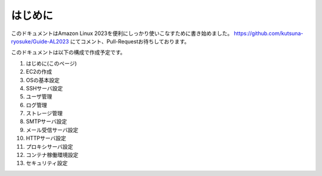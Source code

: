 ========
はじめに
========

このドキュメントはAmazon Linux 2023を便利にしっかり使いこなすために書き始めました。
https://github.com/kutsuna-ryosuke/Guide-AL2023 にてコメント、Pull-Requestお待ちしております。

このドキュメントは以下の構成で作成予定です。

1. はじめに(このページ)
2. EC2の作成
3. OSの基本設定
4. SSHサーバ設定
5. ユーザ管理
6. ログ管理
7. ストレージ管理
8. SMTPサーバ設定
9. メール受信サーバ設定
10. HTTPサーバ設定
11. プロキシサーバ設定
12. コンテナ稼働環境設定
13. セキュリティ設定
